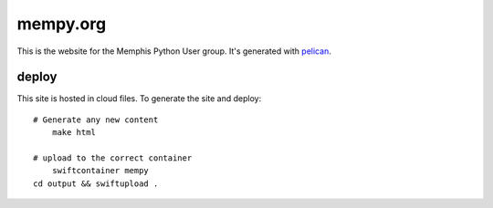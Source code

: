 mempy.org
=========
This is the website for the Memphis Python User group. It's
generated with pelican_.

deploy
------

This site is hosted in cloud files. To generate the site and deploy:

::

    # Generate any new content
	make html

    # upload to the correct container
	swiftcontainer mempy
    cd output && swiftupload .


.. _`pelican`: http://alexis.notmyidea.org/pelican/
